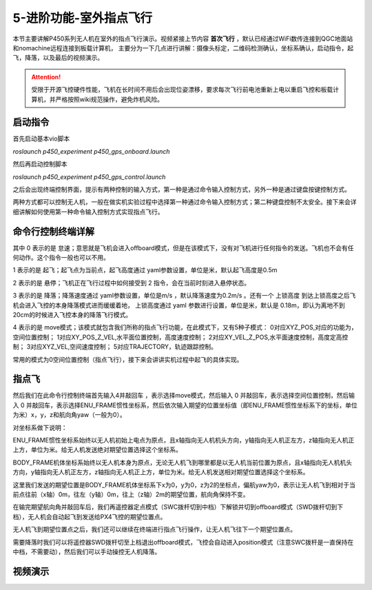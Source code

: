 5-进阶功能-室外指点飞行
================================

本节主要讲解P450系列无人机在室外的指点飞行演示。视频紧接上节内容 **首次飞行**  ，默认已经通过WiFi数传连接到QGC地面站和nomachine远程连接到板载计算机，
主要分为一下几点进行讲解：摄像头标定，二维码检测确认，坐标系确认，启动指令，起飞，降落，以及最后的视频演示。

.. attention::

    受限于开源飞控硬件性能，飞机在长时间不用后会出现位姿漂移，要求每次飞行前电池重新上电以重启飞控和板载计算机，并严格按照wiki规范操作，避免炸机风险。



启动指令
------------

首先启动基本vio脚本 

`roslaunch p450_experiment p450_gps_onboard.launch`

.. image:: ../../images/p450/室外指点/指令一.png
   :height: 121px
   :width: 615 px
   :scale: 100 %
   :alt: None
   :align: center

然后再启动控制脚本

`roslaunch p450_experiment p450_gps_control.launch`

.. image:: ../../images/p450/室外指点/指令二.png
   :height: 116px
   :width: 578 px
   :scale: 100 %
   :alt: None
   :align: center


之后会出现终端控制界面，提示有两种控制的输入方式，第一种是通过命令输入控制方式，另外一种是通过键盘按键控制方式。


两种方式都可以控制无人机，一般在做实机实验过程中选择第一种通过命令输入控制方式；第二种键盘控制不太安全。接下来会详细讲解如何使用第一种命令输入控制方式实现指点飞行。

命令行控制终端详解
---------------------------

.. image:: ../../images/p450/室外指点/控制终端.png
   :height: 360px
   :width: 733 px
   :scale: 80 %
   :alt: None
   :align: center

其中 0 表示的是 怠速；意思就是飞机会进入offboard模式，但是在该模式下，没有对飞机进行任何指令的发送。飞机也不会有任何动作。这个指令一般也可以不用。

1 表示的是 起飞；起飞点为当前点，起飞高度通过 yaml参数设置，单位是米，默认起飞高度是0.5m

2 表示的是 悬停；飞机正在飞行过程中如何接受到 2 指令，会在当前时刻进入悬停状态。

3 表示的是 降落；降落速度通过 yaml参数设置，单位是m/s ，默认降落速度为0.2m/s 。还有一个 上锁高度 到达上锁高度之后飞机会进入飞控的本身降落模式进而缓缓着地，
上锁高度通过 yaml 参数进行设置，单位是米，默认是 0.18m，即认为离地不到20cm的时候进入飞控本身的降落飞行模式。

4 表示的是 move模式；该模式就包含我们所称的指点飞行功能，在此模式下，又有5种子模式：
0对应XYZ_POS,对应的功能为，空间位置控制；
1对应XY_POS_Z_VEL,水平面位置控制，高度速度控制；
2对应XY_VEL_Z_POS,水平面速度控制，高度定高控制；
3对应XYZ_VEL,空间速度控制；
5对应TRAJECTORY，轨迹跟踪控制。


常用的模式为0空间位置控制（指点飞行），接下来会讲讲实机过程中起飞的具体实现。

指点飞
-------------

然后我们在此命令行控制终端首先输入4并敲回车 ，表示选择move模式，然后输入 0 并敲回车，表示选择空间位置控制，然后输入 0 并敲回车，表示选择ENU_FRAME惯性坐标系，然后依次输入期望的位置坐标值（即ENU_FRAME惯性坐标系下的坐标，单位为米）x，y，z和航向角yaw（一般为0）。

对坐标系做下说明：

ENU_FRAME惯性坐标系始终以无人机初始上电点为原点，且x轴指向无人机机头方向，y轴指向无人机正左方，z轴指向无人机正上方，单位为米。给无人机发送绝对期望位置选择这个坐标系。

BODY_FRAME机体坐标系始终以无人机本身为原点，无论无人机飞到哪里都是以无人机当前位置为原点，且x轴指向无人机机头方向，y轴指向无人机正左方，z轴指向无人机正上方，单位为米。给无人机发送相对期望位置选择这个坐标系。


.. image:: ../../images/p450/室外指点/控制终端输入.png
   :height: 441px
   :width: 740 px
   :scale: 80 %
   :alt: None
   :align: center


这里我们发送的期望位置是BODY_FRAME机体坐标系下x为0，y为0，z为2的坐标点，偏航yaw为0，表示让无人机飞到相对于当前点往前（x轴）0m，往左（y轴）0m，往上（z轴）2m的期望位置，航向角保持不变。

在输完期望航向角并敲回车后，我们再遥控器定点模式（SWC拨杆切到中档）下解锁并切到offboard模式（SWD拨杆切到下档），无人机会自动起飞到发送给PX4飞控的期望位置点。

.. image:: ../../images/p450/室外指点/到达期望位置点.png
   :height: 1080px
   :width: 1920 px
   :scale: 35 %
   :alt: None
   :align: center

无人机飞到期望位置点之后，我们还可以继续在终端进行指点飞行操作，让无人机飞往下一个期望位置点。

.. image:: ../../images/p450/室外指点/继续输入指点命令.png
   :height: 1080px
   :width: 1920 px
   :scale: 35 %
   :alt: None
   :align: center

需要降落时我们可以将遥控器SWD拨杆切至上档退出offboard模式，飞控会自动进入position模式（注意SWC拨杆是一直保持在中档，不需要动），然后我们可以手动操控无人机降落。


视频演示
-----------------------

.. raw:: html

   <iframe  width="696" height="422" src="//player.bilibili.com/player.html?aid=289495747&bvid=BV1sf4y1478z&cid=318715792&page=13" scrolling="no" border="0" frameborder="no" framespacing="0" allowfullscreen="true"> </iframe>
